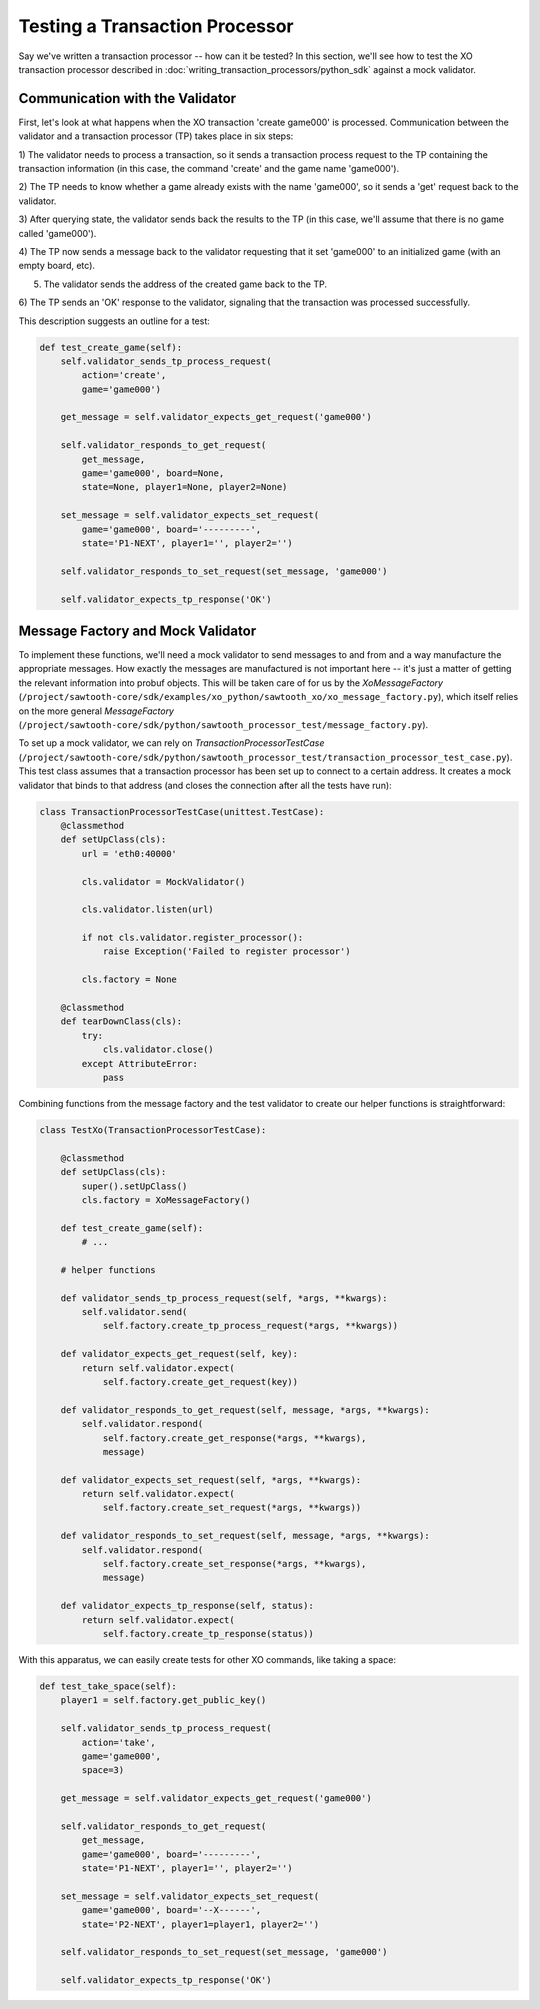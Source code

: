 *******************************
Testing a Transaction Processor
*******************************

Say we've written a transaction processor -- how can it be tested? In this
section, we'll see how to test the XO transaction processor described in
:doc:`writing_transaction_processors/python_sdk` against a mock validator.

Communication with the Validator
================================

First, let's look at what happens when the XO transaction 'create game000' is
processed. Communication between the validator and a transaction processor (TP)
takes place in six steps:

1) The validator needs to process a transaction, so it sends a transaction
process request to the TP containing the transaction information (in this case,
the command 'create' and the game name 'game000').

2) The TP needs to know whether a game already exists with the name 'game000',
so it sends a 'get' request back to the validator.

3) After querying state, the validator sends back the results to the TP (in
this case, we'll assume that there is no game called 'game000').

4) The TP now sends a message back to the validator requesting that it set
'game000' to an initialized game (with an empty board, etc).

5) The validator sends the address of the created game back to the TP.

6) The TP sends an 'OK' response to the validator, signaling that the
transaction was processed successfully.

This description suggests an outline for a test:

.. code-block:: python

    def test_create_game(self):
        self.validator_sends_tp_process_request(
            action='create',
            game='game000')

        get_message = self.validator_expects_get_request('game000')

        self.validator_responds_to_get_request(
            get_message,
            game='game000', board=None,
            state=None, player1=None, player2=None)

        set_message = self.validator_expects_set_request(
            game='game000', board='---------',
            state='P1-NEXT', player1='', player2='')

        self.validator_responds_to_set_request(set_message, 'game000')

        self.validator_expects_tp_response('OK')

Message Factory and Mock Validator
==================================

To implement these functions, we'll need a mock validator to send messages to
and from and a way manufacture the appropriate messages. How exactly the
messages are manufactured is not important here -- it's just a matter of
getting the relevant information into probuf objects. This will be taken care
of for us by the *XoMessageFactory*
(``/project/sawtooth-core/sdk/examples/xo_python/sawtooth_xo/xo_message_factory.py``),
which itself relies on the more general *MessageFactory*
(``/project/sawtooth-core/sdk/python/sawtooth_processor_test/message_factory.py``).

To set up a mock validator, we can rely on *TransactionProcessorTestCase*
(``/project/sawtooth-core/sdk/python/sawtooth_processor_test/transaction_processor_test_case.py``).
This test class assumes that a transaction processor has been set up to connect
to a certain address. It creates a mock validator that binds to that address
(and closes the connection after all the tests have run):

.. code-block:: python

	class TransactionProcessorTestCase(unittest.TestCase):
	    @classmethod
	    def setUpClass(cls):
	        url = 'eth0:40000'

	        cls.validator = MockValidator()

	        cls.validator.listen(url)

	        if not cls.validator.register_processor():
	            raise Exception('Failed to register processor')

	        cls.factory = None

	    @classmethod
	    def tearDownClass(cls):
	        try:
	            cls.validator.close()
	        except AttributeError:
	            pass

Combining functions from the message factory and the test validator to create
our helper functions is straightforward:

.. code-block:: python

	class TestXo(TransactionProcessorTestCase):

	    @classmethod
	    def setUpClass(cls):
	        super().setUpClass()
	        cls.factory = XoMessageFactory()

	    def test_create_game(self):
	    	# ...

	    # helper functions

	    def validator_sends_tp_process_request(self, *args, **kwargs):
	        self.validator.send(
	            self.factory.create_tp_process_request(*args, **kwargs))

	    def validator_expects_get_request(self, key):
	        return self.validator.expect(
	            self.factory.create_get_request(key))

	    def validator_responds_to_get_request(self, message, *args, **kwargs):
	        self.validator.respond(
	            self.factory.create_get_response(*args, **kwargs),
	            message)

	    def validator_expects_set_request(self, *args, **kwargs):
	        return self.validator.expect(
	            self.factory.create_set_request(*args, **kwargs))

	    def validator_responds_to_set_request(self, message, *args, **kwargs):
	        self.validator.respond(
	            self.factory.create_set_response(*args, **kwargs),
	            message)

	    def validator_expects_tp_response(self, status):
	        return self.validator.expect(
	            self.factory.create_tp_response(status))

With this apparatus, we can easily create tests for other XO commands, like
taking a space:

.. code-block:: python

    def test_take_space(self):
        player1 = self.factory.get_public_key()

        self.validator_sends_tp_process_request(
            action='take',
            game='game000',
            space=3)

        get_message = self.validator_expects_get_request('game000')

        self.validator_responds_to_get_request(
            get_message,
            game='game000', board='---------',
            state='P1-NEXT', player1='', player2='')

        set_message = self.validator_expects_set_request(
            game='game000', board='--X------',
            state='P2-NEXT', player1=player1, player2='')

        self.validator_responds_to_set_request(set_message, 'game000')

        self.validator_expects_tp_response('OK')

